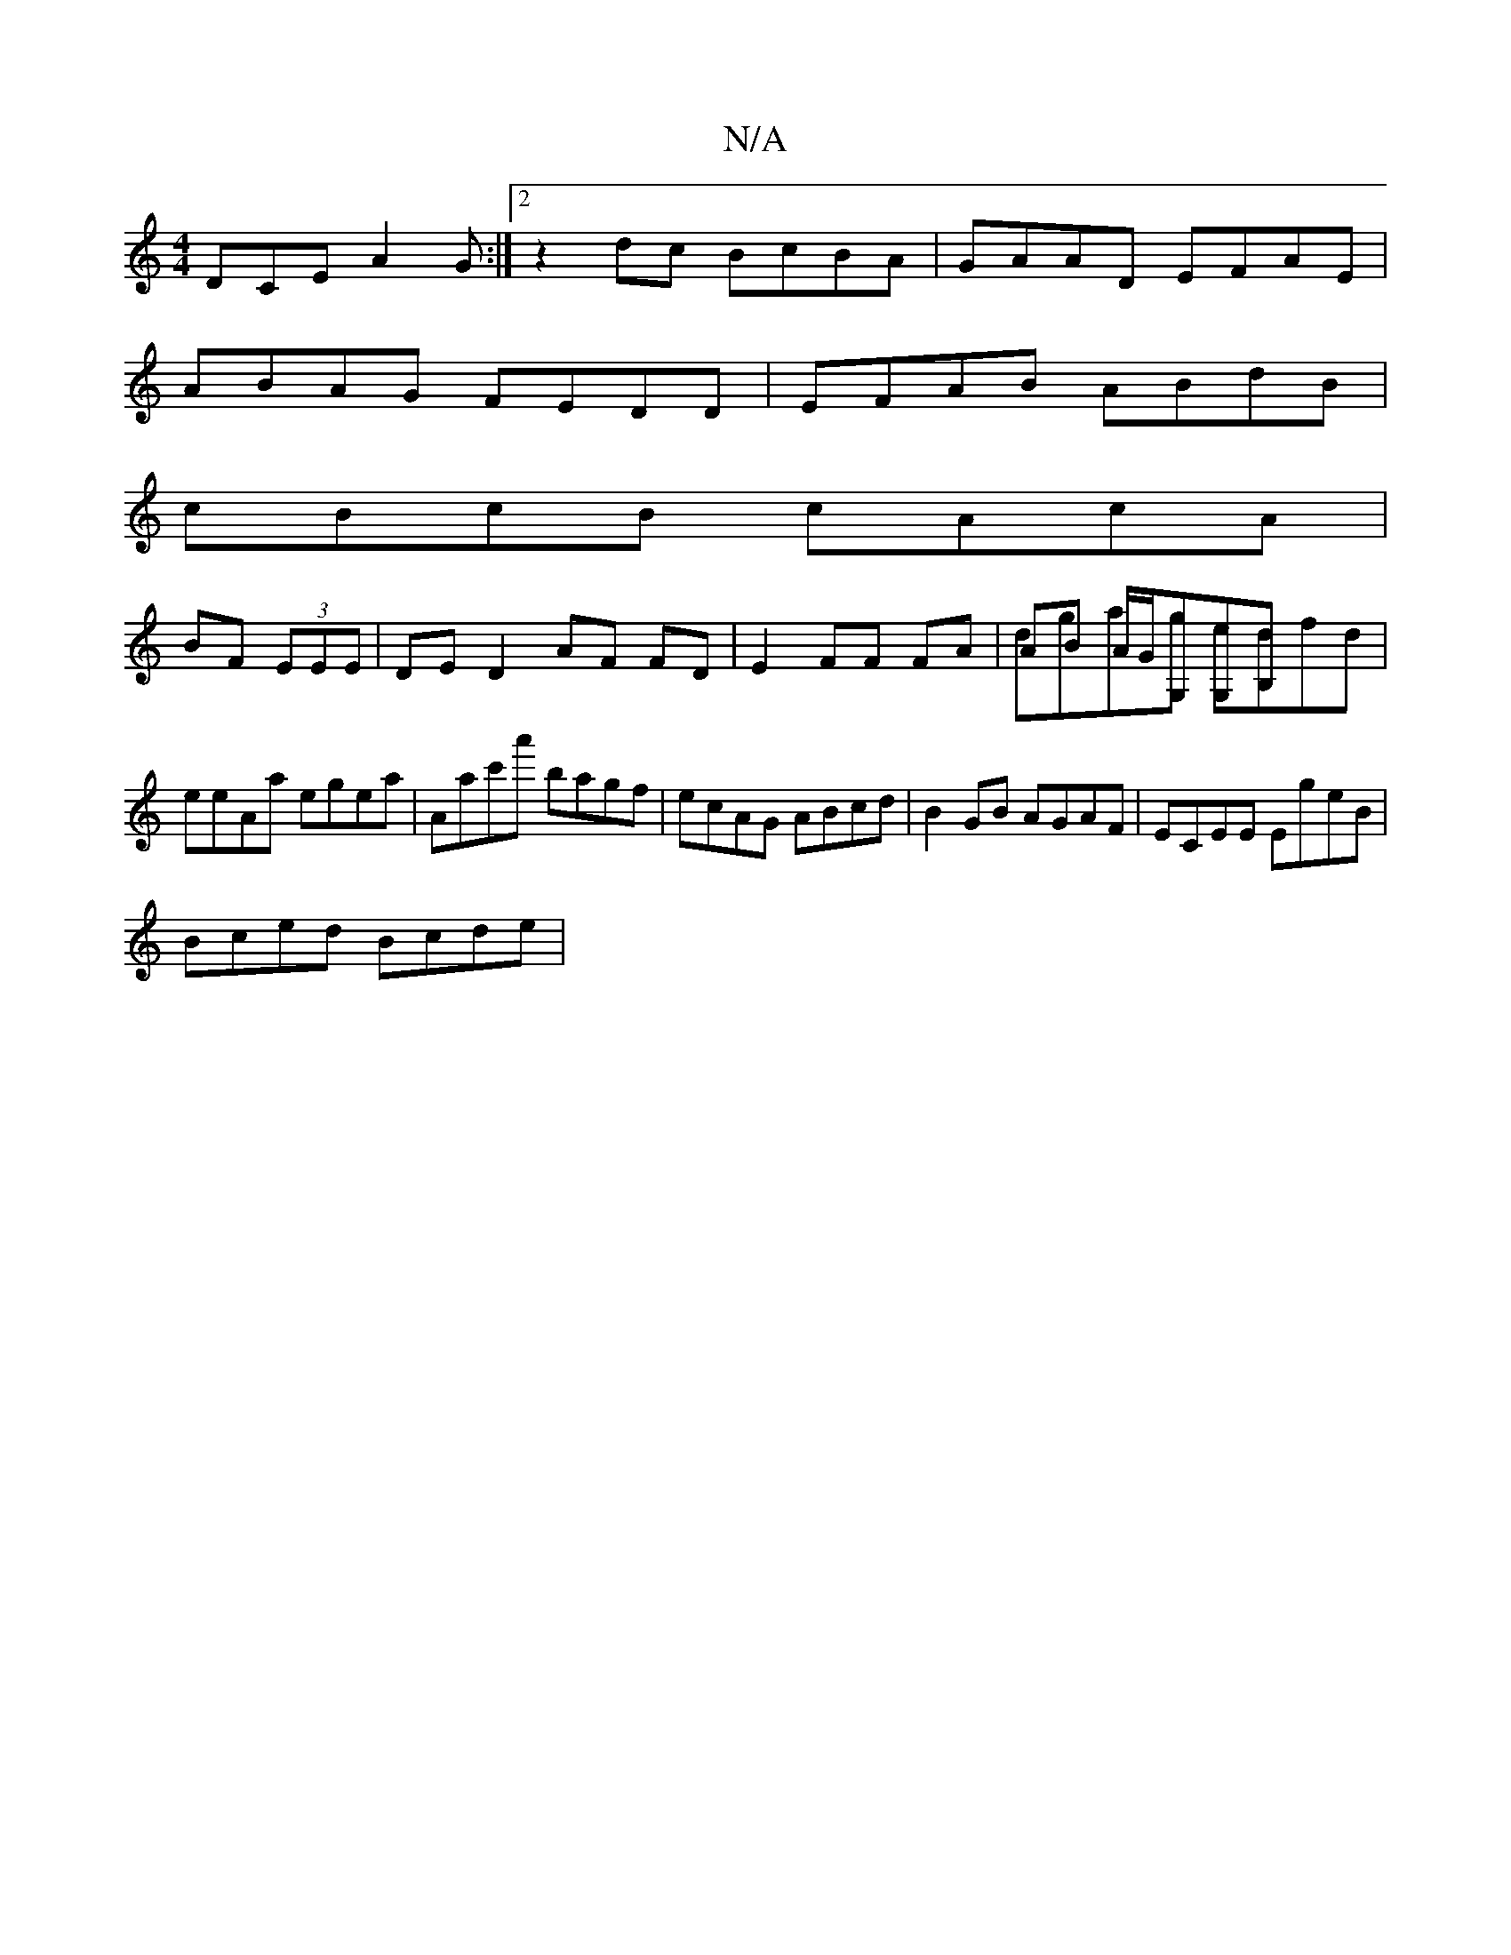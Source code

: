 X:1
T:N/A
M:4/4
R:N/A
K:Cmajor
2 DCE A2G:|2 z2 dc BcBA|GAAD EFAE|
ABAG FEDD | EFAB ABdB |
cBcB cAcA |
BF (3EEE | DE D2 AF FD|E2 FF FA|AB A/G/G,G,B,& | dgag edfd | eeAa egea | Aac'a' bagf | ecAG ABcd|B2 GB AGAF|ECEE EgeB|
Bced Bcde|
